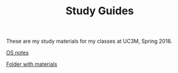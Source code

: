 #+TITLE: Study Guides

These are my study materials for my classes at UC3M, Spring 2018.

[[file:os.org][OS notes]]

[[file:os_materials][Folder with materials]]
